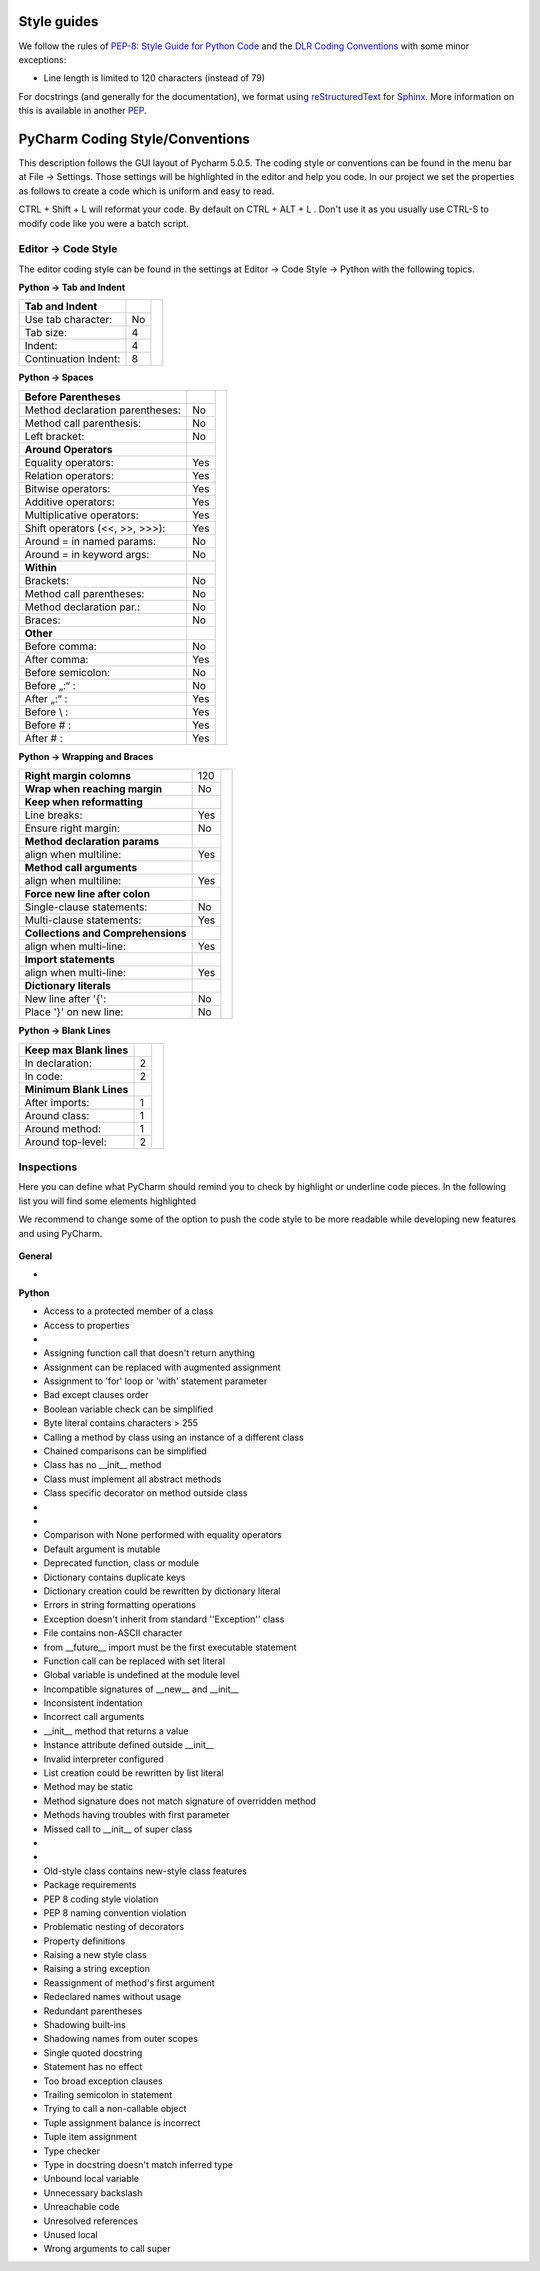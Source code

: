 Style guides
""""""""""""

We follow the rules of `PEP-8: Style Guide for Python Code <http://www.python.org/dev/peps/pep-0008/>`__ and the
`DLR Coding Conventions <https://rmintra01.robotic.dlr.de/wiki/File:Code_conventions_python_flyer.pdf>`__ with
some minor exceptions:

- Line length is limited to 120 characters (instead of 79)

For docstrings (and generally for the documentation), we format using `reStructuredText <http://docutils.sourceforge
.net/rst.html>`__ for `Sphinx <http://sphinx-doc
.org/>`__. More information
on this is available in another `PEP <https://www.python.org/dev/peps/pep-0287>`__.
 

PyCharm Coding Style/Conventions
""""""""""""""""""""""""""""""""

This description follows the GUI layout of Pycharm 5.0.5.
The coding style or conventions can be found in the menu bar at File -> Settings.
Those settings will be highlighted in the editor and help you code.
In our project we set the properties as follows to create a code which is uniform and easy to read.

CTRL + Shift + L will reformat your code. By default on CTRL + ALT + L .
Don't use it as you usually use CTRL-S to modify code like you were a batch script.


Editor -> Code Style
++++++++++++++++++++

The editor coding style can be found in the settings at Editor -> Code Style -> Python with the following topics.

 
**Python -> Tab and Indent**

+----------------------+-----+-----------------------------------------------------------+
| **Tab and Indent**   |     |                                                           |
+----------------------+-----+                                                           |
| Use tab character:   |  No |.. figure:: ../_static/pycharm_settings_tab_and_indent.png |
+----------------------+-----+   :width: 100%                                            |
| Tab size:            |  4  |   :align: center                                          |
+----------------------+-----+                                                           |
| Indent:              |  4  |                                                           |
+----------------------+-----+                                                           |
| Continuation Indent: |  8  |                                                           |
+----------------------+-----+-----------------------------------------------------------+


**Python -> Spaces**

+---------------------------------+-----+----------------------------------------------------------+
| **Before Parentheses**          |     |.. figure:: ../_static/pycharm_settings_spaces.png        |
+---------------------------------+-----+   :width: 100%                                           |
| Method declaration parentheses: | No  |   :align: center                                         |
+---------------------------------+-----+                                                          |
| Method call parenthesis:        | No  |                                                          |
+---------------------------------+-----+                                                          |
| Left bracket:                   | No  |                                                          |
+---------------------------------+-----+                                                          |
| **Around Operators**            |     |                                                          |
+---------------------------------+-----+                                                          |
| Equality operators:             | Yes |                                                          |
+---------------------------------+-----+                                                          |
| Relation operators:             | Yes |                                                          |
+---------------------------------+-----+                                                          |
| Bitwise operators:              | Yes |                                                          |
+---------------------------------+-----+                                                          |
| Additive operators:             | Yes |                                                          |
+---------------------------------+-----+                                                          |
| Multiplicative operators:       | Yes |                                                          |
+---------------------------------+-----+                                                          |
| Shift operators (<<, >>, >>>):  | Yes |                                                          |
+---------------------------------+-----+                                                          |
| Around = in named params:       | No  |                                                          |
+---------------------------------+-----+                                                          |
| Around = in keyword args:       | No  |                                                          |
+---------------------------------+-----+                                                          |
| **Within**                      |     |                                                          |
+---------------------------------+-----+                                                          |
| Brackets:                       | No  |                                                          |
+---------------------------------+-----+                                                          |
| Method call parentheses:        | No  |                                                          |
+---------------------------------+-----+                                                          |
| Method declaration par.:        | No  |                                                          |
+---------------------------------+-----+                                                          |
| Braces:                         | No  |                                                          |
+---------------------------------+-----+                                                          |
| **Other**                       |     |                                                          |
+---------------------------------+-----+                                                          |
| Before comma:                   | No  |                                                          |
+---------------------------------+-----+                                                          |
| After comma:                    | Yes |                                                          |
+---------------------------------+-----+                                                          |
| Before semicolon:               | No  |                                                          |
+---------------------------------+-----+                                                          |
| Before „:“ :                    | No  |                                                          |
+---------------------------------+-----+                                                          |
| After „:“ :                     | Yes |                                                          |
+---------------------------------+-----+                                                          |
| Before \\ :                     | Yes |                                                          |
+---------------------------------+-----+                                                          |
| Before # :                      | Yes |                                                          |
+---------------------------------+-----+                                                          |
| After # :                       | Yes |                                                          |
+---------------------------------+-----+----------------------------------------------------------+


**Python -> Wrapping and Braces**

+------------------------------------+-----+------------------------------------------------------------+
| **Right margin colomns**           | 120 |.. figure:: ../_static/pycharm_settings_wrapping_braces.png |
+------------------------------------+-----+   :width: 100%                                             |
| **Wrap when reaching margin**      | No  |   :align: center                                           |
+------------------------------------+-----+                                                            |
| **Keep when reformatting**         |     |                                                            |
+------------------------------------+-----+                                                            |
| Line breaks:                       | Yes |                                                            |
+------------------------------------+-----+                                                            |
| Ensure right margin:               | No  |                                                            |
+------------------------------------+-----+                                                            |
| **Method declaration params**      |     |                                                            |
+------------------------------------+-----+                                                            |
| align when multiline:              | Yes |                                                            |
+------------------------------------+-----+                                                            |
| **Method call arguments**          |     |                                                            |
+------------------------------------+-----+                                                            |
| align when multiline:              | Yes |                                                            |
+------------------------------------+-----+                                                            |
| **Force new line after colon**     |     |                                                            |
+------------------------------------+-----+                                                            |
| Single-clause statements:          | No  |                                                            |
+------------------------------------+-----+                                                            |
| Multi-clause statements:           | Yes |                                                            |
+------------------------------------+-----+                                                            |
| **Collections and Comprehensions** |     |                                                            |
+------------------------------------+-----+                                                            |
| align when multi-line:             | Yes |                                                            |
+------------------------------------+-----+                                                            |
| **Import statements**              |     |                                                            |
+------------------------------------+-----+                                                            |
| align when multi-line:             | Yes |                                                            |
+------------------------------------+-----+                                                            |
| **Dictionary literals**            |     |                                                            |
+------------------------------------+-----+                                                            |
| New line after '{':                | No  |                                                            |
+------------------------------------+-----+                                                            |
| Place '}' on new line:             | No  |                                                            |
+------------------------------------+-----+------------------------------------------------------------+


**Python -> Blank Lines**

+---------------------------------+-----+-----------------------------------------------------------+
| **Keep max Blank lines**        |     |.. figure:: ../_static/pycharm_settings_blank_lines.png    |
+---------------------------------+-----+   :width: 100%                                            |
| In declaration:                 |  2  |   :align: center                                          |
+---------------------------------+-----+                                                           |
| In code:                        |  2  |                                                           |
+---------------------------------+-----+                                                           |
| **Minimum Blank Lines**         |     |                                                           |
+---------------------------------+-----+                                                           |
| After imports:                  |  1  |                                                           |
+---------------------------------+-----+                                                           |
| Around class:                   |  1  |                                                           |
+---------------------------------+-----+                                                           |
| Around method:                  |  1  |                                                           |
+---------------------------------+-----+                                                           |
| Around top-level:               |  2  |                                                           |
+---------------------------------+-----+-----------------------------------------------------------+
 

Inspections
+++++++++++

Here you can define what PyCharm should remind you to check by highlight or underline code pieces. In the following
list you will find some elements highlighted

.. raw:: html

    <div style="color:#008000;"> green (for recommend to enable it) </div> and
    <div style="color:#ff0000;"> red (for recommend to disable or leave disabled). </div>

We recommend to change some of the option to push the code style to be more readable while developing new features
and using PyCharm.


.. figure:: ../_static/pycharm_code_style_inspections.png
   :width: 100%
   :align: center


**General**

-  .. raw:: html

    <div style="color:#008000;">
        Line is longer than allowed by code style
    </div>


**Python**

-  Access to a protected member of a class

-  Access to properties  

- .. raw:: html

   <div style="color:#008000;">
        Argument passed to function is equal to default parameter value -> enable it!
   </div>

-  Assigning function call that doesn't return anything  

-  Assignment can be replaced with augmented assignment  

-  Assignment to 'for' loop or 'with' statement parameter  

-  Bad except clauses order  

-  Boolean variable check can be simplified  

-  Byte literal contains characters > 255  

-  Calling a method by class using an instance of a different class  

-  Chained comparisons can be simplified  

-  Class has no \_\_init\_\_ method  

-  Class must implement all abstract methods  

-  Class specific decorator on method outside class  

-  .. raw:: html

    <div style="color:#ff0000;">
        Classic style class usage
    </div>

-  .. raw:: html

    <div style="color:#008000;">
        Code compatibility inspection
    </div>

-  Comparison with None performed with equality operators  

-  Default argument is mutable  

-  Deprecated function, class or module  

-  Dictionary contains duplicate keys  

-  Dictionary creation could be rewritten by dictionary literal  

-  Errors in string formatting operations  

-  Exception doesn't inherit from standard ''Exception'' class  

-  File contains non-ASCII character  

-  from \_\_future\_\_ import must be the first executable statement  

-  Function call can be replaced with set literal  

-  Global variable is undefined at the module level  

-  Incompatible signatures of \_\_new\_\_ and \_\_init\_\_  

-  Inconsistent indentation  

-  Incorrect call arguments  

-  \_\_init\_\_ method that returns a value  

-  Instance attribute defined outside \_\_init\_\_  

-  Invalid interpreter configured  

-  List creation could be rewritten by list literal  

-  Method may be static  

-  Method signature does not match signature of overridden method  

-  Methods having troubles with first parameter  

-  Missed call to \_\_init\_\_ of super class  

-  .. raw:: html

    <div style="color:#008000;">
        Missing, empty or incorrect docstring
    </div>

-  .. raw:: html

    <div style="color:#ff0000;">
        No encoding specified for file
    </div>

-  Old-style class contains new-style class features  

-  Package requirements  

-  PEP 8 coding style violation  

-  PEP 8 naming convention violation  

-  Problematic nesting of decorators  

-  Property definitions  

-  Raising a new style class  

-  Raising a string exception  

-  Reassignment of method's first argument  

-  Redeclared names without usage  

-  Redundant parentheses  

-  Shadowing built-ins  

-  Shadowing names from outer scopes  

-  Single quoted docstring  

-  Statement has no effect  

-  Too broad exception clauses  

-  Trailing semicolon in statement  

-  Trying to call a non-callable object  

-  Tuple assignment balance is incorrect  

-  Tuple item assignment  

-  Type checker  

-  Type in docstring doesn't match inferred type  

-  Unbound local variable  

-  Unnecessary backslash  

-  Unreachable code  

-  Unresolved references  

-  Unused local  

-  Wrong arguments to call super
